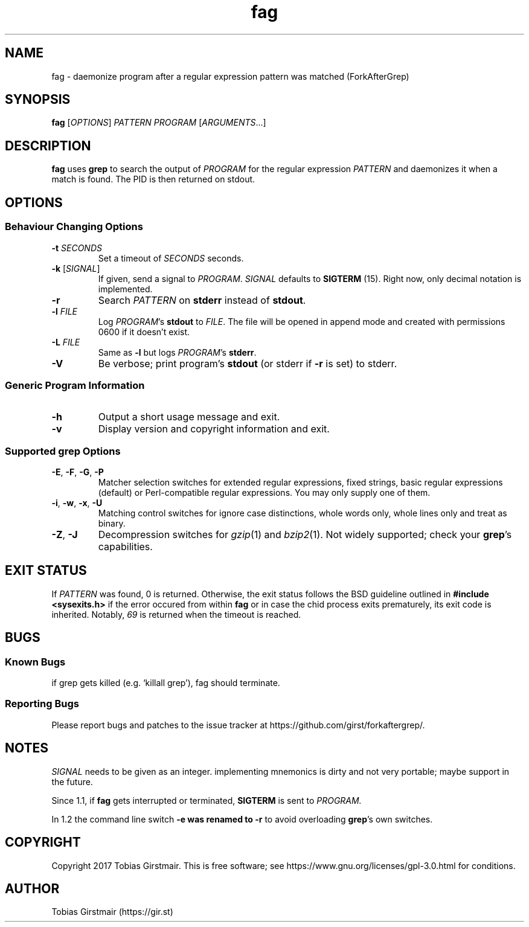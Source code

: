.TH fag 1 "16 February 2018" "1.2" "User Commands"
.hy 0
.SH NAME
fag \- daemonize program after a regular expression pattern was matched (ForkAfterGrep)
.
.SH SYNOPSIS
.B fag
.RI [ OPTIONS ]
.I PATTERN
.I PROGRAM
.RI [ ARGUMENTS .\|.\|.]
.br
.SH DESCRIPTION
.B fag
uses
.B grep
to search the output of
.IR PROGRAM
for the regular expression
.IR PATTERN
and daemonizes it when a match is found. The PID is then returned on stdout. 
.SH OPTIONS
.SS "Behaviour Changing Options"
.TP
.BI \-t " SECONDS" "\fR
Set a timeout of
.I SECONDS
seconds.
.TP
.BR \-k " [" \fISIGNAL\fP "]
If given, send a signal to
.IR PROGRAM .
.I SIGNAL
defaults to 
.BR SIGTERM " (15)."
Right now, only decimal notation is implemented.
.TP
.BR \-r
Search
.IR PATTERN
on
.BR stderr
instead of 
.BR stdout .
.TP
.BI \-l " FILE "
Log
.IR PROGRAM\fR's
.BR stdout
to
.IR FILE .
The file will be opened in append mode and created with permissions 0600 if it doesn't exist.
.TP
.BI \-L " FILE "
Same as 
.BR \-l
but logs
.IR PROGRAM\fR's
.BR stderr .
.TP
.BR \-V
Be verbose; print program's
.BR stdout
(or stderr if
.BR \-r
is set) to stderr. 
.SS "Generic Program Information"
.TP
.B \-h
Output a short usage message and exit.
.TP
.BR \-v
Display version and copyright information and exit.
.SS "Supported grep Options"
.TP
.BR \-E ", " \-F ", " \-G ", " \-P
Matcher selection switches for extended regular expressions, fixed strings, basic regular expressions (default) or Perl-compatible regular expressions. You may only supply one of them.
.TP
.BR \-i ", " \-w ", " \-x ", " \-U
Matching control switches for ignore case distinctions, whole words only, whole lines only and treat as binary. 
.TP
.BR \-Z ", " \-J
Decompression switches for 
.IR gzip (1)
and 
.IR bzip2 (1).
Not widely supported; check your \fBgrep\fR's capabilities.
.SH EXIT STATUS
If
.IR PATTERN
was found, 0 is returned. Otherwise, the exit status follows the BSD guideline outlined in 
.B #include <sysexits.h>
if the error occured from within
.B fag
or in case the chid process exits prematurely, its exit code is inherited. Notably, \fI69\fP is returned when the timeout is reached.
.SH BUGS
.SS Known Bugs
if grep gets killed (e.g. `killall grep'), fag should terminate. 
.SS Reporting Bugs
Please report bugs and patches to the issue tracker at https://github.com/girst/forkaftergrep/. 
.SH NOTES
.IR SIGNAL
needs to be given as an integer. implementing mnemonics is dirty and not very portable; maybe support in the future.
.PP
Since 1.1, if
.B fag
gets interrupted or terminated, 
.BR SIGTERM
is sent to 
.IR PROGRAM.
.PP
In 1.2 the command line switch 
.B \-e was renamed to 
.B \-r
to avoid overloading 
.B grep\fR's own switches.
.SH COPYRIGHT
Copyright 2017 Tobias Girstmair. This is free software; see https://www.gnu.org/licenses/gpl-3.0.html for conditions.
.SH AUTHOR
Tobias Girstmair (https://gir.st)
